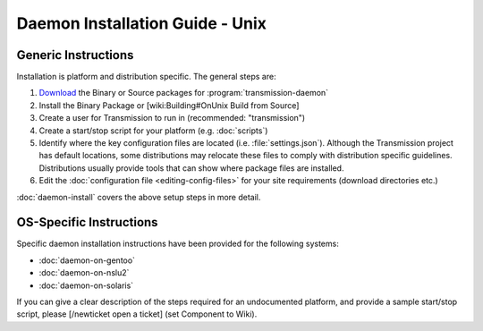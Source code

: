 Daemon Installation Guide - Unix
================================

Generic Instructions
--------------------

Installation is platform and distribution specific. The general steps are:

1. `Download <downloads_>`_ the Binary or Source packages for :program:`transmission-daemon`
2. Install the Binary Package or [wiki:Building#OnUnix Build from Source]
3. Create a user for Transmission to run in (recommended: "transmission")
4. Create a start/stop script for your platform (e.g. :doc:`scripts`)
5. Identify where the key configuration files are located (i.e. :file:`settings.json`). Although the Transmission project has default locations, some distributions may relocate these files to comply with distribution specific guidelines. Distributions usually provide tools that can show where package files are installed.
6. Edit the :doc:`configuration file <editing-config-files>` for your site requirements (download directories etc.)

:doc:`daemon-install` covers the above setup steps in more detail.

.. seealso:: `Transmission Configuration`_ (based on Nexenta but of general use)

.. _downloads: https://transmissionbt.com/download/
.. _Transmission Configuration: http://dfusion.com.au/wiki/tiki-index.php?page=Configuring+Transmission+Bit+Torrent+Daemon

OS-Specific Instructions
------------------------

Specific daemon installation instructions have been provided for the following systems:

* :doc:`daemon-on-gentoo`
* :doc:`daemon-on-nslu2`
* :doc:`daemon-on-solaris`

If you can give a clear description of the steps required for an undocumented platform, and provide a sample start/stop script, please [/newticket open a ticket] (set Component to Wiki).
